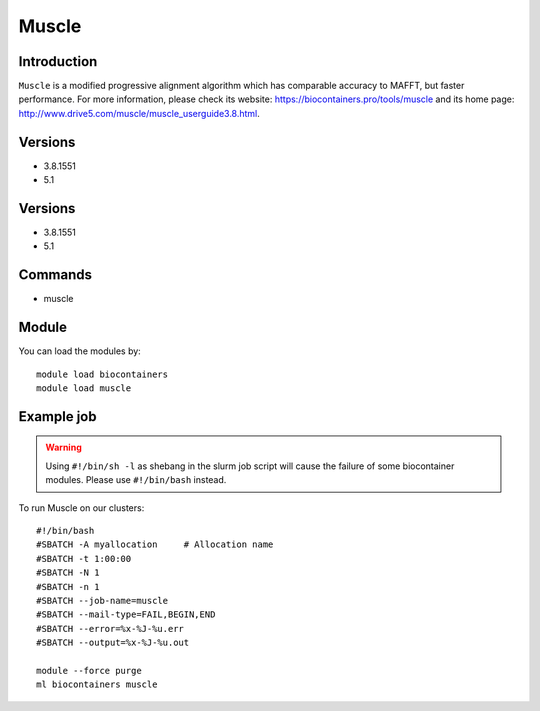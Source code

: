 .. _backbone-label:

Muscle
==============================

Introduction
~~~~~~~~
``Muscle`` is a modified progressive alignment algorithm which has comparable accuracy to MAFFT, but faster performance. For more information, please check its website: https://biocontainers.pro/tools/muscle and its home page: http://www.drive5.com/muscle/muscle_userguide3.8.html.

Versions
~~~~~~~~
- 3.8.1551
- 5.1

Versions
~~~~~~~~
- 3.8.1551
- 5.1

Commands
~~~~~~~
- muscle

Module
~~~~~~~~
You can load the modules by::
    
    module load biocontainers
    module load muscle

Example job
~~~~~
.. warning::
    Using ``#!/bin/sh -l`` as shebang in the slurm job script will cause the failure of some biocontainer modules. Please use ``#!/bin/bash`` instead.

To run Muscle on our clusters::

    #!/bin/bash
    #SBATCH -A myallocation     # Allocation name 
    #SBATCH -t 1:00:00
    #SBATCH -N 1
    #SBATCH -n 1
    #SBATCH --job-name=muscle
    #SBATCH --mail-type=FAIL,BEGIN,END
    #SBATCH --error=%x-%J-%u.err
    #SBATCH --output=%x-%J-%u.out

    module --force purge
    ml biocontainers muscle
